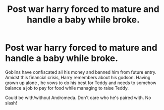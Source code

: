 #+TITLE: Post war harry forced to mature and handle a baby while broke.

* Post war harry forced to mature and handle a baby while broke.
:PROPERTIES:
:Author: abhi9kuvu
:Score: 9
:DateUnix: 1602275388.0
:DateShort: 2020-Oct-09
:FlairText: Request
:END:
Goblins have confiscated all his money and banned him from future entry. Amidst this financial crisis, Harry remembers about his godson. Having grown up alone , he vows to do his best for Teddy and needs to somehow balance a job to pay for food while managing to raise Teddy.

Could be with/without Andromeda. Don't care who he's paired with. No slash!

